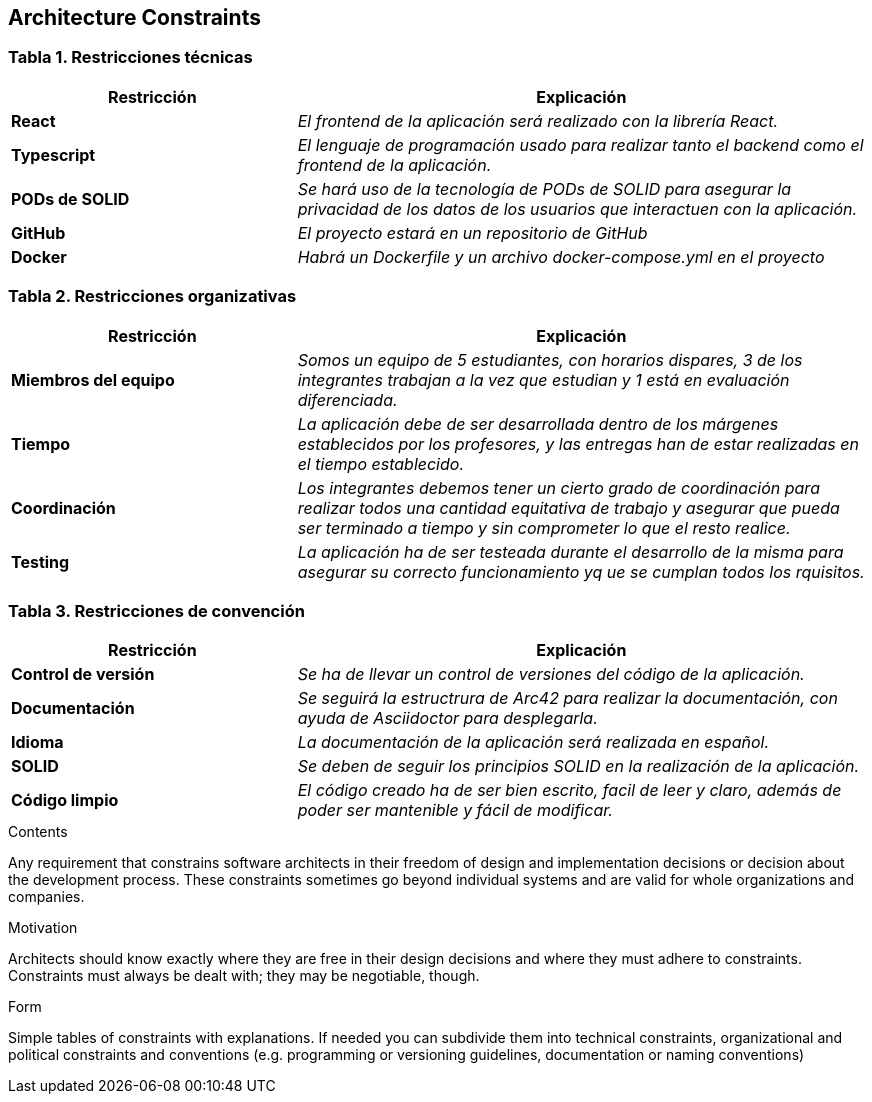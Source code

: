 [[section-architecture-constraints]]
== Architecture Constraints

=== Tabla 1. Restricciones técnicas
[options="header",cols="1,2"]
|===
|Restricción|Explicación

| *React* | _El frontend de la aplicación será realizado con la librería React._ 

| *Typescript* | _El lenguaje de programación usado para realizar tanto el backend como el frontend de la aplicación._

| *PODs de SOLID* | _Se hará uso de la tecnología de PODs de SOLID para asegurar la privacidad de los datos de los usuarios que interactuen con la aplicación._

| *GitHub* | _El proyecto estará en un repositorio de GitHub_

| *Docker* | _Habrá un Dockerfile y un archivo docker-compose.yml en el proyecto_ 
|===

=== Tabla 2. Restricciones organizativas
[options="header",cols="1,2"]
|===
|Restricción|Explicación

| *Miembros del equipo* | _Somos un equipo de 5 estudiantes, con horarios dispares, 3 de los integrantes trabajan a la vez que estudian y 1 está en evaluación diferenciada._ 

| *Tiempo* | _La aplicación debe de ser desarrollada dentro de los márgenes establecidos por los profesores, y las entregas han de estar realizadas en el tiempo establecido._

| *Coordinación* | _Los integrantes debemos tener un cierto grado de coordinación para realizar todos una cantidad equitativa de trabajo y asegurar que pueda ser terminado a tiempo y sin comprometer lo que el resto realice._

| *Testing* | _La aplicación ha de ser testeada durante el desarrollo de la misma para asegurar su correcto funcionamiento yq ue se cumplan todos los rquisitos._

|===

=== Tabla 3. Restricciones de convención
[options="header",cols="1,2"]
|===
|Restricción|Explicación

| *Control de versión* | _Se ha de llevar un control de versiones del código de la aplicación._ 

| *Documentación* | _Se seguirá la estructrura de Arc42 para realizar la documentación, con ayuda de Asciidoctor para desplegarla._

| *Idioma* | _La documentación de la aplicación será realizada en español._

| *SOLID* | _Se deben de seguir los principios SOLID en la realización de la aplicación._

| *Código limpio* | _El código creado ha de ser bien escrito, facil de leer y claro, además de poder ser mantenible y fácil de modificar._

|===
[role="arc42help"]
****
.Contents
Any requirement that constrains software architects in their freedom of design and implementation decisions or decision about the development process. These constraints sometimes go beyond individual systems and are valid for whole organizations and companies.

.Motivation
Architects should know exactly where they are free in their design decisions and where they must adhere to constraints.
Constraints must always be dealt with; they may be negotiable, though.

.Form
Simple tables of constraints with explanations.
If needed you can subdivide them into
technical constraints, organizational and political constraints and
conventions (e.g. programming or versioning guidelines, documentation or naming conventions)
****
